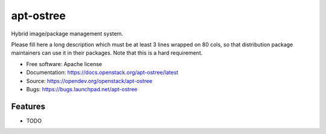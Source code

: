 ===============================
apt-ostree
===============================

Hybrid image/package management system.

Please fill here a long description which must be at least 3 lines wrapped on
80 cols, so that distribution package maintainers can use it in their packages.
Note that this is a hard requirement.

* Free software: Apache license
* Documentation: https://docs.openstack.org/apt-ostree/latest
* Source: https://opendev.org/openstack/apt-ostree
* Bugs: https://bugs.launchpad.net/apt-ostree

Features
--------

* TODO
